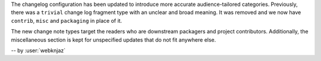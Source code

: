 The changelog configuration has been updated to introduce more accurate
audience-tailored categories. Previously, there was a ``trivial``
change log fragment type with an unclear and broad meaning. It was
removed and we now have ``contrib``, ``misc`` and ``packaging`` in
place of it.

The new change note types target the readers who are downstream
packagers and project contributors. Additionally, the miscellaneous
section is kept for unspecified updates that do not fit anywhere else.

-- by :user:`webknjaz`
